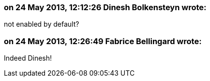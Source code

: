=== on 24 May 2013, 12:12:26 Dinesh Bolkensteyn wrote:
not enabled by default?

=== on 24 May 2013, 12:26:49 Fabrice Bellingard wrote:
Indeed Dinesh!

